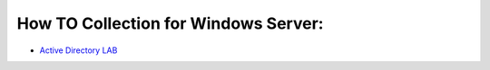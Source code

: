 How TO Collection for Windows Server:
-------------------------------------

-  `Active Directory LAB <HowToSetupADLab.rst>`__
